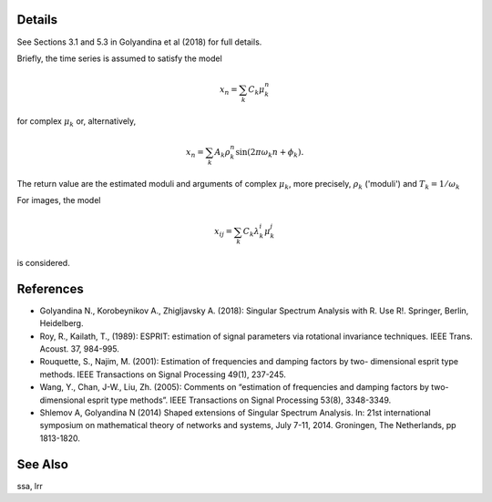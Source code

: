 Details
-------

See Sections 3.1 and 5.3 in Golyandina et al (2018) for full details.

Briefly, the time series is assumed to satisfy the model

.. math::
    x_n = \sum_k{C_k\mu_k^n}

for complex :math:`\mu_k` or, alternatively,

.. math::
    x_n = \sum_k{A_k \rho_k^n \sin(2\pi\omega_k n + \phi_k)}.

The return value are the estimated moduli and
arguments of complex :math:`\mu_k`, more precisely, :math:`\rho_k` ('moduli') and :math:`T_k = 1/\omega_k`

For images, the model

.. math::
    x_{ij}=\sum_k C_k \lambda_k^i \mu_k^j

is considered.

References
----------

* Golyandina N., Korobeynikov A., Zhigljavsky A. (2018): Singular Spectrum Analysis with R. Use R!. Springer, Berlin, Heidelberg.

* Roy, R., Kailath, T., (1989): ESPRIT: estimation of signal parameters via rotational invariance techniques. IEEE Trans. Acoust. 37, 984-995.

* Rouquette, S., Najim, M. (2001): Estimation of frequencies and damping factors by two- dimensional esprit type methods. IEEE Transactions on Signal Processing 49(1), 237-245.

* Wang, Y., Chan, J-W., Liu, Zh. (2005): Comments on “estimation of frequencies and damping factors by two-dimensional esprit type methods”. IEEE Transactions on Signal Processing 53(8), 3348-3349.

* Shlemov A, Golyandina N (2014) Shaped extensions of Singular Spectrum Analysis. In: 21st international symposium on mathematical theory of networks and systems, July 7-11, 2014. Groningen, The Netherlands, pp 1813-1820.

See Also
---------

ssa, lrr